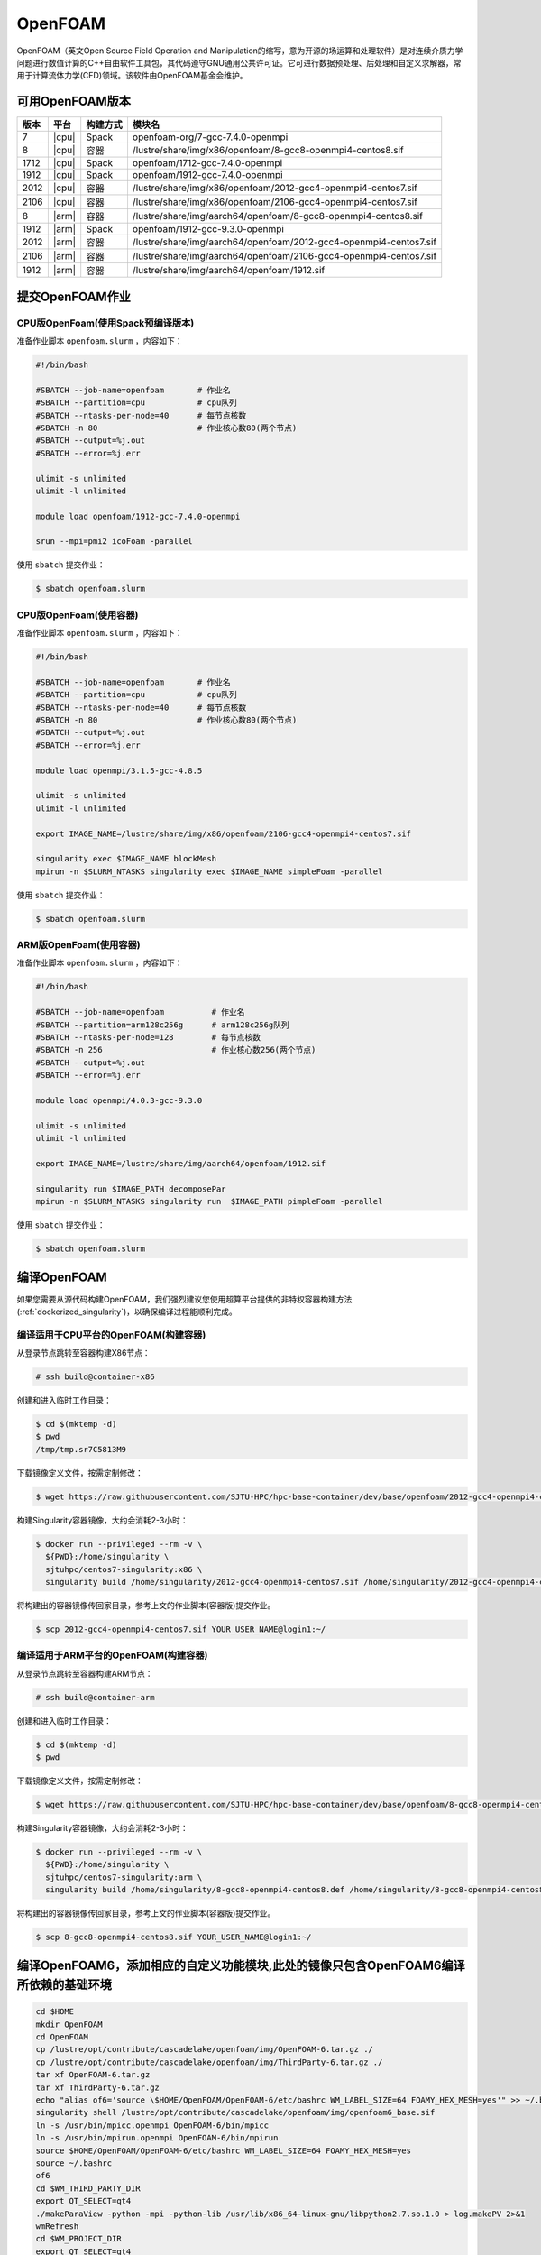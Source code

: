 OpenFOAM
========

OpenFOAM（英文Open Source Field Operation and Manipulation的缩写，意为开源的场运算和处理软件）是对连续介质力学问题进行数值计算的C++自由软件工具包，其代码遵守GNU通用公共许可证。它可进行数据预处理、后处理和自定义求解器，常用于计算流体力学(CFD)领域。该软件由OpenFOAM基金会维护。

可用OpenFOAM版本
----------------

+------+-------+----------+--------------------------------------------------------------------+
| 版本 | 平台  | 构建方式 | 模块名                                                             |
+======+=======+==========+====================================================================+
| 7    | |cpu| | Spack    | openfoam-org/7-gcc-7.4.0-openmpi                                   |
+------+-------+----------+--------------------------------------------------------------------+
| 8    | |cpu| | 容器     | /lustre/share/img/x86/openfoam/8-gcc8-openmpi4-centos8.sif         |
+------+-------+----------+--------------------------------------------------------------------+
| 1712 | |cpu| | Spack    | openfoam/1712-gcc-7.4.0-openmpi                                    |
+------+-------+----------+--------------------------------------------------------------------+
| 1912 | |cpu| | Spack    | openfoam/1912-gcc-7.4.0-openmpi                                    |
+------+-------+----------+--------------------------------------------------------------------+
| 2012 | |cpu| | 容器     | /lustre/share/img/x86/openfoam/2012-gcc4-openmpi4-centos7.sif      |
+------+-------+----------+--------------------------------------------------------------------+
| 2106 | |cpu| | 容器     | /lustre/share/img/x86/openfoam/2106-gcc4-openmpi4-centos7.sif      |
+------+-------+----------+--------------------------------------------------------------------+
| 8    | |arm| | 容器     | /lustre/share/img/aarch64/openfoam/8-gcc8-openmpi4-centos8.sif     |
+------+-------+----------+--------------------------------------------------------------------+
| 1912 | |arm| | Spack    | openfoam/1912-gcc-9.3.0-openmpi                                    |
+------+-------+----------+--------------------------------------------------------------------+
| 2012 | |arm| | 容器     | /lustre/share/img/aarch64/openfoam/2012-gcc4-openmpi4-centos7.sif  |
+------+-------+----------+--------------------------------------------------------------------+
| 2106 | |arm| | 容器     | /lustre/share/img/aarch64/openfoam/2106-gcc4-openmpi4-centos7.sif  |
+------+-------+----------+--------------------------------------------------------------------+
| 1912 | |arm| | 容器     | /lustre/share/img/aarch64/openfoam/1912.sif                        |
+------+-------+----------+--------------------------------------------------------------------+



提交OpenFOAM作业
----------------

CPU版OpenFoam(使用Spack预编译版本)
~~~~~~~~~~~~~~~~~~~~~~~~~~~~~~~~~~

准备作业脚本 ``openfoam.slurm`` ，内容如下：

.. code:: bash

   #!/bin/bash

   #SBATCH --job-name=openfoam       # 作业名
   #SBATCH --partition=cpu           # cpu队列
   #SBATCH --ntasks-per-node=40      # 每节点核数
   #SBATCH -n 80                     # 作业核心数80(两个节点)
   #SBATCH --output=%j.out
   #SBATCH --error=%j.err

   ulimit -s unlimited
   ulimit -l unlimited

   module load openfoam/1912-gcc-7.4.0-openmpi

   srun --mpi=pmi2 icoFoam -parallel

使用 ``sbatch`` 提交作业：

.. code:: bash

   $ sbatch openfoam.slurm

CPU版OpenFoam(使用容器)
~~~~~~~~~~~~~~~~~~~~~~~

准备作业脚本 ``openfoam.slurm`` ，内容如下：

.. code:: bash

   #!/bin/bash

   #SBATCH --job-name=openfoam       # 作业名
   #SBATCH --partition=cpu           # cpu队列
   #SBATCH --ntasks-per-node=40      # 每节点核数
   #SBATCH -n 80                     # 作业核心数80(两个节点)
   #SBATCH --output=%j.out
   #SBATCH --error=%j.err

   module load openmpi/3.1.5-gcc-4.8.5

   ulimit -s unlimited
   ulimit -l unlimited

   export IMAGE_NAME=/lustre/share/img/x86/openfoam/2106-gcc4-openmpi4-centos7.sif

   singularity exec $IMAGE_NAME blockMesh
   mpirun -n $SLURM_NTASKS singularity exec $IMAGE_NAME simpleFoam -parallel

使用 ``sbatch`` 提交作业：

.. code:: bash

   $ sbatch openfoam.slurm


ARM版OpenFoam(使用容器)
~~~~~~~~~~~~~~~~~~~~~~~

准备作业脚本 ``openfoam.slurm`` ，内容如下：

.. code:: bash

   #!/bin/bash

   #SBATCH --job-name=openfoam          # 作业名
   #SBATCH --partition=arm128c256g      # arm128c256g队列                
   #SBATCH --ntasks-per-node=128        # 每节点核数
   #SBATCH -n 256                       # 作业核心数256(两个节点)
   #SBATCH --output=%j.out
   #SBATCH --error=%j.err

   module load openmpi/4.0.3-gcc-9.3.0

   ulimit -s unlimited
   ulimit -l unlimited

   export IMAGE_NAME=/lustre/share/img/aarch64/openfoam/1912.sif

   singularity run $IMAGE_PATH decomposePar
   mpirun -n $SLURM_NTASKS singularity run  $IMAGE_PATH pimpleFoam -parallel

使用 ``sbatch`` 提交作业：

.. code:: bash

   $ sbatch openfoam.slurm

编译OpenFOAM
------------

如果您需要从源代码构建OpenFOAM，我们强烈建议您使用超算平台提供的非特权容器构建方法(:ref:`dockerized_singularity`)，以确保编译过程能顺利完成。

编译适用于CPU平台的OpenFOAM(构建容器)
~~~~~~~~~~~~~~~~~~~~~~~~~~~~~~~~~~~~~

从登录节点跳转至容器构建X86节点：

.. code:: bash

   # ssh build@container-x86

创建和进入临时工作目录：

.. code:: bash

   $ cd $(mktemp -d)
   $ pwd
   /tmp/tmp.sr7C5813M9
  
下载镜像定义文件，按需定制修改：

.. code:: bash

   $ wget https://raw.githubusercontent.com/SJTU-HPC/hpc-base-container/dev/base/openfoam/2012-gcc4-openmpi4-centos7.def
   
构建Singularity容器镜像，大约会消耗2-3小时：

.. code:: bash

   $ docker run --privileged --rm -v \
     ${PWD}:/home/singularity \
     sjtuhpc/centos7-singularity:x86 \
     singularity build /home/singularity/2012-gcc4-openmpi4-centos7.sif /home/singularity/2012-gcc4-openmpi4-centos7.def

将构建出的容器镜像传回家目录，参考上文的作业脚本(容器版)提交作业。

.. code:: bash

   $ scp 2012-gcc4-openmpi4-centos7.sif YOUR_USER_NAME@login1:~/

编译适用于ARM平台的OpenFOAM(构建容器)
~~~~~~~~~~~~~~~~~~~~~~~~~~~~~~~~~~~~~

从登录节点跳转至容器构建ARM节点：

.. code:: bash

   # ssh build@container-arm

创建和进入临时工作目录：

.. code:: bash

   $ cd $(mktemp -d)
   $ pwd
  
下载镜像定义文件，按需定制修改：

.. code:: bash

   $ wget https://raw.githubusercontent.com/SJTU-HPC/hpc-base-container/dev/base/openfoam/8-gcc8-openmpi4-centos8.def
   
构建Singularity容器镜像，大约会消耗2-3小时：

.. code:: bash

   $ docker run --privileged --rm -v \
     ${PWD}:/home/singularity \
     sjtuhpc/centos7-singularity:arm \
     singularity build /home/singularity/8-gcc8-openmpi4-centos8.def /home/singularity/8-gcc8-openmpi4-centos8.def

将构建出的容器镜像传回家目录，参考上文的作业脚本(容器版)提交作业。

.. code:: bash

   $ scp 8-gcc8-openmpi4-centos8.sif YOUR_USER_NAME@login1:~/

编译OpenFOAM6，添加相应的自定义功能模块,此处的镜像只包含OpenFOAM6编译所依赖的基础环境
-------------------------------------------------------------------------------------

.. code:: bash

   cd $HOME
   mkdir OpenFOAM
   cd OpenFOAM
   cp /lustre/opt/contribute/cascadelake/openfoam/img/OpenFOAM-6.tar.gz ./
   cp /lustre/opt/contribute/cascadelake/openfoam/img/ThirdParty-6.tar.gz ./
   tar xf OpenFOAM-6.tar.gz
   tar xf ThirdParty-6.tar.gz
   echo "alias of6='source \$HOME/OpenFOAM/OpenFOAM-6/etc/bashrc WM_LABEL_SIZE=64 FOAMY_HEX_MESH=yes'" >> ~/.bashrc
   singularity shell /lustre/opt/contribute/cascadelake/openfoam/img/openfoam6_base.sif
   ln -s /usr/bin/mpicc.openmpi OpenFOAM-6/bin/mpicc
   ln -s /usr/bin/mpirun.openmpi OpenFOAM-6/bin/mpirun
   source $HOME/OpenFOAM/OpenFOAM-6/etc/bashrc WM_LABEL_SIZE=64 FOAMY_HEX_MESH=yes
   source ~/.bashrc
   of6
   cd $WM_THIRD_PARTY_DIR
   export QT_SELECT=qt4
   ./makeParaView -python -mpi -python-lib /usr/lib/x86_64-linux-gnu/libpython2.7.so.1.0 > log.makePV 2>&1
   wmRefresh
   cd $WM_PROJECT_DIR
   export QT_SELECT=qt4
   ./Allwmake -j 4 > log.make 2>&1
   ./Allwmake -j 4 > log.make 2>&1

编译成功时，输入icoFoam -help会显示如下信息

.. code:: bash

   Usage: icoFoam [OPTIONS]
   options:
     -case <dir>       specify alternate case directory, default is the cwd
     -noFunctionObjects
                       do not execute functionObjects
     -parallel         run in parallel
     -roots <(dir1 .. dirN)>
                       slave root directories for distributed running
     -srcDoc           display source code in browser
     -doc              display application documentation in browser
     -help             print the usage

每次重新进入OpenFOAM6环境中，输入如下命令，然后根据需要添加自定义功能模块

.. code:: bash

   singularity shell /lustre/opt/contribute/cascadelake/openfoam/img/openfoam6_base.sif
   of6

参考资料
--------

- Openfoam官方网站 https://openfoam.org/
- OpenFOAM中文维基页面  
- Singularity文档 https://sylabs.io/guides/
